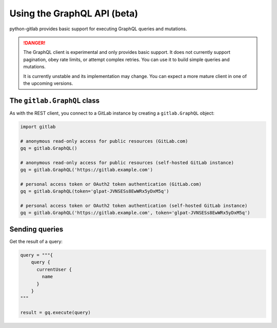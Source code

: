 ############################
Using the GraphQL API (beta)
############################

python-gitlab provides basic support for executing GraphQL queries and mutations.

.. danger::

   The GraphQL client is experimental and only provides basic support.
   It does not currently support pagination, obey rate limits,
   or attempt complex retries. You can use it to build simple queries and mutations.

   It is currently unstable and its implementation may change. You can expect a more
   mature client in one of the upcoming versions.

The ``gitlab.GraphQL`` class
==================================

As with the REST client, you connect to a GitLab instance by creating a ``gitlab.GraphQL`` object:

.. code-block:: python

   import gitlab

   # anonymous read-only access for public resources (GitLab.com)
   gq = gitlab.GraphQL()

   # anonymous read-only access for public resources (self-hosted GitLab instance)
   gq = gitlab.GraphQL('https://gitlab.example.com')

   # personal access token or OAuth2 token authentication (GitLab.com)
   gq = gitlab.GraphQL(token='glpat-JVNSESs8EwWRx5yDxM5q')

   # personal access token or OAuth2 token authentication (self-hosted GitLab instance)
   gq = gitlab.GraphQL('https://gitlab.example.com', token='glpat-JVNSESs8EwWRx5yDxM5q')

Sending queries
===============

Get the result of a query:

.. code-block:: python

    query = """{
        query {
          currentUser {
            name
          }
        }
    """

    result = gq.execute(query)
